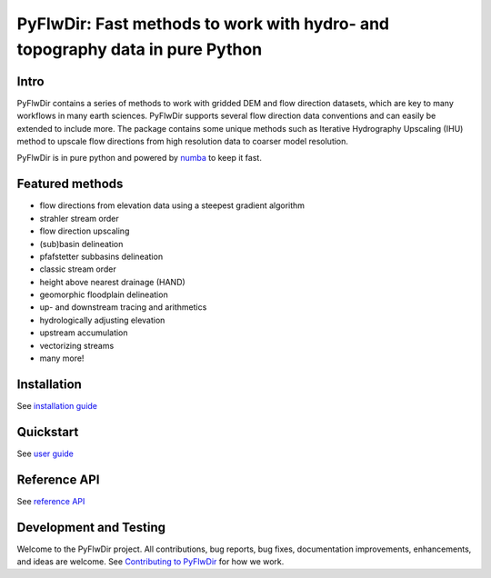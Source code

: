 #############################################################################
PyFlwDir: Fast methods to work with hydro- and topography data in pure Python
#############################################################################

.. image:: https://codecov.io/gh/Deltares/PyFlwDir/branch/main/graph/badge.svg?token=N4VMHJJAV3
    :target: https://codecov.io/gh/Deltares/PyFlwDir

.. image:: https://img.shields.io/badge/docs-latest-brightgreen.svg
    :target: https://deltares.github.io/pyflwdir/latest
    :alt: Latest docs

.. image:: https://mybinder.org/badge_logo.svg
    :alt: Binder
    :target: https://mybinder.org/v2/gh/Deltares/pyflwdir/main?urlpath=lab/tree/examples

.. image:: https://badge.fury.io/py/PyFlwDir.svg
    :target: https://pypi.org/project/PyFlwDir/
    :alt: Latest PyPI version

.. image:: https://anaconda.org/conda-forge/PyFlwDir/badges/version.svg
    :target: https://anaconda.org/conda-forge/PyFlwDir

.. image:: https://zenodo.org/badge/409871473.svg
   :target: https://zenodo.org/badge/latestdoi/409871473

.. image:: https://img.shields.io/github/license/Deltares/pyflwdir?style=flat
    :alt: License
    :target: https://github.com/Deltares/pyflwdir/blob/main/LICENSE



Intro
-----

PyFlwDir contains a series of methods to work with gridded DEM and flow direction
datasets, which are key to many workflows in many earth sciences.
PyFlwDir supports several flow direction data conventions and can easily be extended to include more.
The package contains some unique methods such as Iterative Hydrography Upscaling (IHU)
method to upscale flow directions from high resolution data to coarser model resolution.

PyFlwDir is in pure python and powered by `numba <https://numba.pydata.org/>`_ to keep it fast.


Featured methods
----------------

- flow directions from elevation data using a steepest gradient algorithm
- strahler stream order
- flow direction upscaling
- (sub)basin delineation
- pfafstetter subbasins delineation
- classic stream order
- height above nearest drainage (HAND)
- geomorphic floodplain delineation
- up- and downstream tracing and arithmetics
- hydrologically adjusting elevation
- upstream accumulation
- vectorizing streams
- many more!

.. image:: https://raw.githubusercontent.com/Deltares/pyflwdir/main/docs/_static/pyflwdir.png
  :width: 100%


Installation
------------

See `installation guide <https://deltares.github.io/pyflwdir/latest/installation.html>`_

Quickstart
----------

See `user guide <https://deltares.github.io/pyflwdir/latest/quickstart.html>`_


Reference API
-------------

See `reference API <https://deltares.github.io/pyflwdir/latest/reference.html>`_


Development and Testing
-----------------------

Welcome to the PyFlwDir project. All contributions, bug reports, bug fixes, documentation improvements, enhancements, and ideas are welcome.
See `Contributing to PyFlwDir <https://deltares.github.io/pyflwdir/latest/contributing.html>`__ for how we work.
